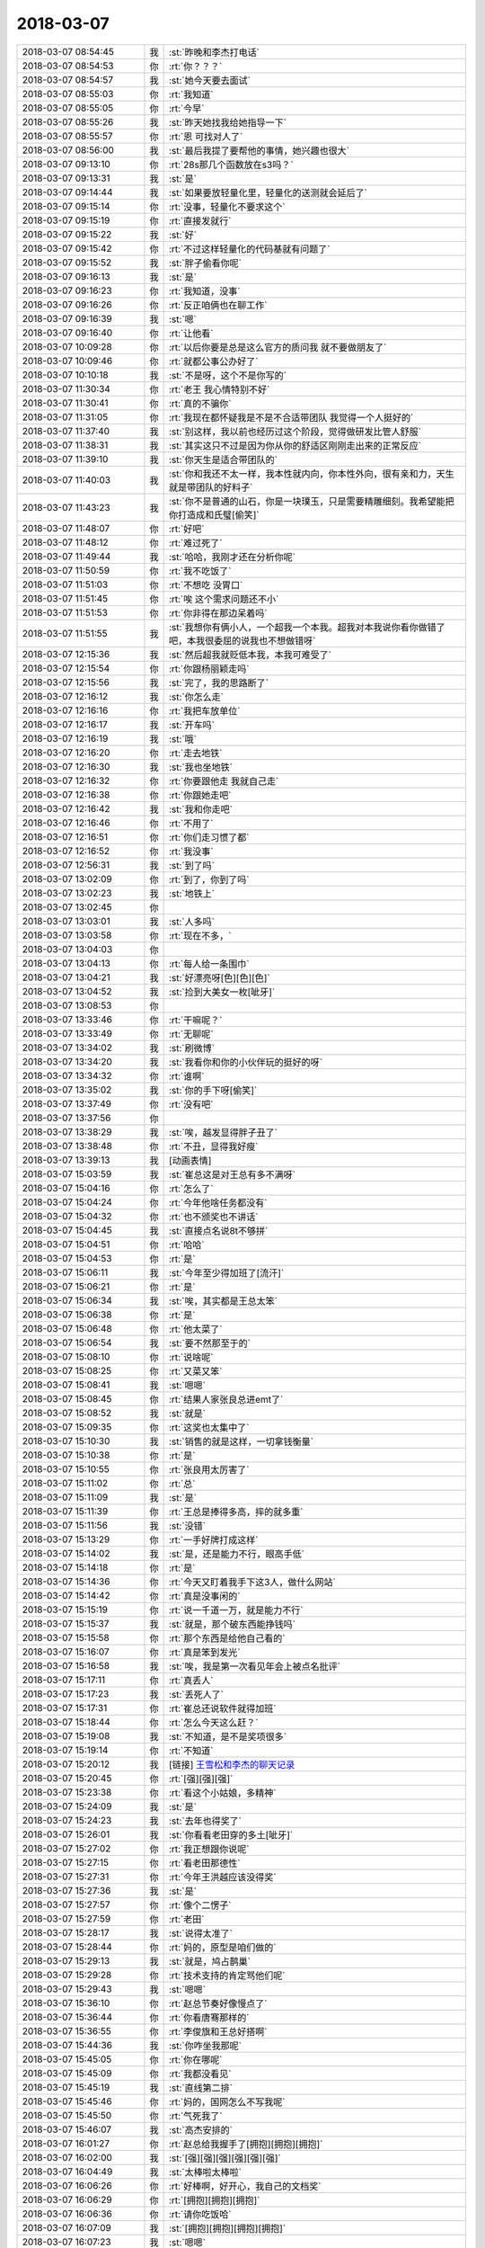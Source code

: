 2018-03-07
-------------

.. list-table::
   :widths: 25, 1, 60

   * - 2018-03-07 08:54:45
     - 我
     - :st:`昨晚和李杰打电话`
   * - 2018-03-07 08:54:53
     - 你
     - :rt:`你？？？`
   * - 2018-03-07 08:54:57
     - 我
     - :st:`她今天要去面试`
   * - 2018-03-07 08:55:03
     - 你
     - :rt:`我知道`
   * - 2018-03-07 08:55:05
     - 你
     - :rt:`今早`
   * - 2018-03-07 08:55:26
     - 我
     - :st:`昨天她找我给她指导一下`
   * - 2018-03-07 08:55:57
     - 你
     - :rt:`恩 可找对人了`
   * - 2018-03-07 08:56:00
     - 我
     - :st:`最后我提了要帮他的事情，她兴趣也很大`
   * - 2018-03-07 09:13:10
     - 你
     - :rt:`28s那几个函数放在s3吗？`
   * - 2018-03-07 09:13:31
     - 我
     - :st:`是`
   * - 2018-03-07 09:14:44
     - 我
     - :st:`如果要放轻量化里，轻量化的送测就会延后了`
   * - 2018-03-07 09:15:14
     - 你
     - :rt:`没事，轻量化不要求这个`
   * - 2018-03-07 09:15:19
     - 你
     - :rt:`直接发就行`
   * - 2018-03-07 09:15:22
     - 我
     - :st:`好`
   * - 2018-03-07 09:15:42
     - 你
     - :rt:`不过这样轻量化的代码基就有问题了`
   * - 2018-03-07 09:15:52
     - 我
     - :st:`胖子偷看你呢`
   * - 2018-03-07 09:16:13
     - 我
     - :st:`是`
   * - 2018-03-07 09:16:23
     - 你
     - :rt:`我知道，没事`
   * - 2018-03-07 09:16:26
     - 你
     - :rt:`反正咱俩也在聊工作`
   * - 2018-03-07 09:16:39
     - 我
     - :st:`嗯`
   * - 2018-03-07 09:16:40
     - 你
     - :rt:`让他看`
   * - 2018-03-07 10:09:28
     - 你
     - :rt:`以后你要是总是这么官方的质问我 就不要做朋友了`
   * - 2018-03-07 10:09:46
     - 你
     - :rt:`就都公事公办好了`
   * - 2018-03-07 10:10:18
     - 我
     - :st:`不是呀，这个不是你写的`
   * - 2018-03-07 11:30:34
     - 你
     - :rt:`老王 我心情特别不好`
   * - 2018-03-07 11:30:41
     - 你
     - :rt:`真的不骗你`
   * - 2018-03-07 11:31:05
     - 你
     - :rt:`我现在都怀疑我是不是不合适带团队 我觉得一个人挺好的`
   * - 2018-03-07 11:37:40
     - 我
     - :st:`别这样，我以前也经历过这个阶段，觉得做研发比管人舒服`
   * - 2018-03-07 11:38:31
     - 我
     - :st:`其实这只不过是因为你从你的舒适区刚刚走出来的正常反应`
   * - 2018-03-07 11:39:10
     - 我
     - :st:`你天生是适合带团队的`
   * - 2018-03-07 11:40:03
     - 我
     - :st:`你和我还不太一样，我本性就内向，你本性外向，很有亲和力，天生就是带团队的好料子`
   * - 2018-03-07 11:43:23
     - 我
     - :st:`你不是普通的山石，你是一块璞玉，只是需要精雕细刻。我希望能把你打造成和氏璧[偷笑]`
   * - 2018-03-07 11:48:07
     - 你
     - :rt:`好吧`
   * - 2018-03-07 11:48:12
     - 你
     - :rt:`难过死了`
   * - 2018-03-07 11:49:44
     - 我
     - :st:`哈哈，我刚才还在分析你呢`
   * - 2018-03-07 11:50:59
     - 你
     - :rt:`我不吃饭了`
   * - 2018-03-07 11:51:03
     - 你
     - :rt:`不想吃 没胃口`
   * - 2018-03-07 11:51:45
     - 你
     - :rt:`唉 这个需求问题还不小`
   * - 2018-03-07 11:51:53
     - 你
     - :rt:`你非得在那边呆着吗`
   * - 2018-03-07 11:51:55
     - 我
     - :st:`我想你有俩小人，一个超我一个本我。超我对本我说你看你做错了吧，本我很委屈的说我也不想做错呀`
   * - 2018-03-07 12:15:36
     - 我
     - :st:`然后超我就贬低本我，本我可难受了`
   * - 2018-03-07 12:15:54
     - 你
     - :rt:`你跟杨丽颖走吗`
   * - 2018-03-07 12:15:56
     - 我
     - :st:`完了，我的思路断了`
   * - 2018-03-07 12:16:12
     - 我
     - :st:`你怎么走`
   * - 2018-03-07 12:16:16
     - 你
     - :rt:`我把车放单位`
   * - 2018-03-07 12:16:17
     - 我
     - :st:`开车吗`
   * - 2018-03-07 12:16:19
     - 我
     - :st:`哦`
   * - 2018-03-07 12:16:20
     - 你
     - :rt:`走去地铁`
   * - 2018-03-07 12:16:30
     - 我
     - :st:`我也坐地铁`
   * - 2018-03-07 12:16:32
     - 你
     - :rt:`你要跟他走 我就自己走`
   * - 2018-03-07 12:16:38
     - 你
     - :rt:`你跟她走吧`
   * - 2018-03-07 12:16:42
     - 我
     - :st:`我和你走吧`
   * - 2018-03-07 12:16:46
     - 你
     - :rt:`不用了`
   * - 2018-03-07 12:16:51
     - 你
     - :rt:`你们走习惯了都`
   * - 2018-03-07 12:16:52
     - 你
     - :rt:`我没事`
   * - 2018-03-07 12:56:31
     - 我
     - :st:`到了吗`
   * - 2018-03-07 13:02:09
     - 你
     - :rt:`到了，你到了吗`
   * - 2018-03-07 13:02:23
     - 我
     - :st:`地铁上`
   * - 2018-03-07 13:02:45
     - 你
     - .. image:: images/51f1a01a4296911f655640895f6b948e.gif
          :width: 100px
   * - 2018-03-07 13:03:01
     - 我
     - :st:`人多吗`
   * - 2018-03-07 13:03:58
     - 你
     - :rt:`现在不多，`
   * - 2018-03-07 13:04:03
     - 你
     - .. image:: images/206376.jpg
          :width: 100px
   * - 2018-03-07 13:04:13
     - 你
     - :rt:`每人给一条围巾`
   * - 2018-03-07 13:04:21
     - 我
     - :st:`好漂亮呀[色][色][色]`
   * - 2018-03-07 13:04:52
     - 我
     - :st:`捡到大美女一枚[呲牙]`
   * - 2018-03-07 13:08:53
     - 你
     - .. image:: images/96f736cb5e345c09c4e8168498beec27.gif
          :width: 100px
   * - 2018-03-07 13:33:46
     - 你
     - :rt:`干嘛呢？`
   * - 2018-03-07 13:33:49
     - 你
     - :rt:`无聊呢`
   * - 2018-03-07 13:34:02
     - 我
     - :st:`刷微博`
   * - 2018-03-07 13:34:20
     - 我
     - :st:`我看你和你的小伙伴玩的挺好的呀`
   * - 2018-03-07 13:34:32
     - 你
     - :rt:`谁啊`
   * - 2018-03-07 13:35:02
     - 我
     - :st:`你的手下呀[偷笑]`
   * - 2018-03-07 13:37:49
     - 你
     - :rt:`没有吧`
   * - 2018-03-07 13:37:56
     - 你
     - .. image:: images/206388.jpg
          :width: 100px
   * - 2018-03-07 13:38:29
     - 我
     - :st:`唉，越发显得胖子丑了`
   * - 2018-03-07 13:38:48
     - 你
     - :rt:`不丑，显得我好瘦`
   * - 2018-03-07 13:39:13
     - 我
     - [动画表情]
   * - 2018-03-07 15:03:59
     - 我
     - :st:`崔总这是对王总有多不满呀`
   * - 2018-03-07 15:04:16
     - 你
     - :rt:`怎么了`
   * - 2018-03-07 15:04:24
     - 你
     - :rt:`今年他啥任务都没有`
   * - 2018-03-07 15:04:32
     - 你
     - :rt:`也不颁奖也不讲话`
   * - 2018-03-07 15:04:45
     - 我
     - :st:`直接点名说8t不够拼`
   * - 2018-03-07 15:04:51
     - 你
     - :rt:`哈哈`
   * - 2018-03-07 15:04:53
     - 你
     - :rt:`是`
   * - 2018-03-07 15:06:11
     - 我
     - :st:`今年至少得加班了[流汗]`
   * - 2018-03-07 15:06:21
     - 你
     - :rt:`是`
   * - 2018-03-07 15:06:34
     - 我
     - :st:`唉，其实都是王总太笨`
   * - 2018-03-07 15:06:38
     - 你
     - :rt:`是`
   * - 2018-03-07 15:06:48
     - 你
     - :rt:`他太菜了`
   * - 2018-03-07 15:06:54
     - 我
     - :st:`要不然那至于的`
   * - 2018-03-07 15:08:10
     - 你
     - :rt:`说啥呢`
   * - 2018-03-07 15:08:25
     - 你
     - :rt:`又菜又笨`
   * - 2018-03-07 15:08:41
     - 我
     - :st:`嗯嗯`
   * - 2018-03-07 15:08:45
     - 你
     - :rt:`结果人家张良总进emt了`
   * - 2018-03-07 15:08:52
     - 我
     - :st:`就是`
   * - 2018-03-07 15:09:35
     - 你
     - :rt:`这奖也太集中了`
   * - 2018-03-07 15:10:30
     - 我
     - :st:`销售的就是这样，一切拿钱衡量`
   * - 2018-03-07 15:10:38
     - 你
     - :rt:`是`
   * - 2018-03-07 15:10:55
     - 你
     - :rt:`张良用太厉害了`
   * - 2018-03-07 15:11:02
     - 你
     - :rt:`总`
   * - 2018-03-07 15:11:09
     - 我
     - :st:`是`
   * - 2018-03-07 15:11:39
     - 你
     - :rt:`王总是捧得多高，摔的就多重`
   * - 2018-03-07 15:11:56
     - 我
     - :st:`没错`
   * - 2018-03-07 15:13:29
     - 你
     - :rt:`一手好牌打成这样`
   * - 2018-03-07 15:14:02
     - 我
     - :st:`是，还是能力不行，眼高手低`
   * - 2018-03-07 15:14:18
     - 你
     - :rt:`是`
   * - 2018-03-07 15:14:36
     - 你
     - :rt:`今天又盯着我手下这3人，做什么网站`
   * - 2018-03-07 15:14:42
     - 你
     - :rt:`真是没事闲的`
   * - 2018-03-07 15:15:19
     - 你
     - :rt:`说一千道一万，就是能力不行`
   * - 2018-03-07 15:15:37
     - 我
     - :st:`就是，那个破东西能挣钱吗`
   * - 2018-03-07 15:15:58
     - 你
     - :rt:`那个东西是给他自己看的`
   * - 2018-03-07 15:16:07
     - 你
     - :rt:`真是笨到发光`
   * - 2018-03-07 15:16:58
     - 我
     - :st:`唉，我是第一次看见年会上被点名批评`
   * - 2018-03-07 15:17:11
     - 你
     - :rt:`真丢人`
   * - 2018-03-07 15:17:23
     - 我
     - :st:`丢死人了`
   * - 2018-03-07 15:17:31
     - 你
     - :rt:`崔总还说软件就得加班`
   * - 2018-03-07 15:18:44
     - 你
     - :rt:`怎么今天这么赶？`
   * - 2018-03-07 15:19:08
     - 我
     - :st:`不知道，是不是奖项很多`
   * - 2018-03-07 15:19:14
     - 你
     - :rt:`不知道`
   * - 2018-03-07 15:20:12
     - 我
     - [链接] `王雪松和李杰的聊天记录 <https://support.weixin.qq.com/cgi-bin/mmsupport-bin/readtemplate?t=page/favorite_record__w_unsupport>`_
   * - 2018-03-07 15:20:45
     - 你
     - :rt:`[强][强][强]`
   * - 2018-03-07 15:23:38
     - 你
     - :rt:`看这个小姑娘，多精神`
   * - 2018-03-07 15:24:09
     - 我
     - :st:`是`
   * - 2018-03-07 15:24:23
     - 我
     - :st:`去年也得奖了`
   * - 2018-03-07 15:26:01
     - 我
     - :st:`你看看老田穿的多土[呲牙]`
   * - 2018-03-07 15:27:02
     - 你
     - :rt:`我正想跟你说呢`
   * - 2018-03-07 15:27:15
     - 你
     - :rt:`看老田那德性`
   * - 2018-03-07 15:27:31
     - 你
     - :rt:`今年王洪越应该没得奖`
   * - 2018-03-07 15:27:36
     - 我
     - :st:`是`
   * - 2018-03-07 15:27:57
     - 你
     - :rt:`像个二愣子`
   * - 2018-03-07 15:27:59
     - 你
     - :rt:`老田`
   * - 2018-03-07 15:28:17
     - 我
     - :st:`说得太准了`
   * - 2018-03-07 15:28:44
     - 你
     - :rt:`妈的，原型是咱们做的`
   * - 2018-03-07 15:29:13
     - 我
     - :st:`就是，鸠占鹊巢`
   * - 2018-03-07 15:29:28
     - 你
     - :rt:`技术支持的肯定骂他们呢`
   * - 2018-03-07 15:29:43
     - 我
     - :st:`嗯嗯`
   * - 2018-03-07 15:36:10
     - 你
     - :rt:`赵总节奏好像慢点了`
   * - 2018-03-07 15:36:44
     - 你
     - :rt:`你看唐骞那样的`
   * - 2018-03-07 15:36:55
     - 你
     - :rt:`李俊旗和王总好搭啊`
   * - 2018-03-07 15:44:36
     - 我
     - :st:`你咋坐我那呢`
   * - 2018-03-07 15:45:05
     - 你
     - :rt:`你在哪呢`
   * - 2018-03-07 15:45:09
     - 你
     - :rt:`我都没看见`
   * - 2018-03-07 15:45:19
     - 我
     - :st:`直线第二排`
   * - 2018-03-07 15:45:46
     - 你
     - :rt:`妈的，国网怎么不写我呢`
   * - 2018-03-07 15:45:50
     - 你
     - :rt:`气死我了`
   * - 2018-03-07 15:46:07
     - 我
     - :st:`高杰安排的`
   * - 2018-03-07 16:01:27
     - 你
     - :rt:`赵总给我握手了[拥抱][拥抱][拥抱]`
   * - 2018-03-07 16:02:00
     - 我
     - :st:`[强][强][强][强][强][强]`
   * - 2018-03-07 16:04:49
     - 我
     - :st:`太棒啦太棒啦`
   * - 2018-03-07 16:06:26
     - 你
     - :rt:`好棒啊，好开心，我自己的文档奖`
   * - 2018-03-07 16:06:29
     - 你
     - :rt:`[拥抱][拥抱][拥抱]`
   * - 2018-03-07 16:06:36
     - 你
     - :rt:`请你吃饭哈`
   * - 2018-03-07 16:07:09
     - 我
     - :st:`[拥抱][拥抱][拥抱][拥抱]`
   * - 2018-03-07 16:07:23
     - 我
     - :st:`嗯嗯`
   * - 2018-03-07 16:07:44
     - 我
     - :st:`真的太高兴了，比我自己拿奖还高兴`
   * - 2018-03-07 16:08:06
     - 我
     - :st:`你真的太棒了👏👏👏👏👏`
   * - 2018-03-07 16:08:39
     - 你
     - :rt:`真的啊`
   * - 2018-03-07 16:08:50
     - 你
     - :rt:`我也好开心，这是我的小目标`
   * - 2018-03-07 16:08:56
     - 你
     - :rt:`实现了，耶✌️`
   * - 2018-03-07 16:09:00
     - 我
     - :st:`嗯嗯`
   * - 2018-03-07 16:09:09
     - 你
     - :rt:`以后还有更多的小目标`
   * - 2018-03-07 16:09:16
     - 我
     - [动画表情]
   * - 2018-03-07 16:10:08
     - 我
     - :st:`回家抱着奖给我照张相`
   * - 2018-03-07 16:10:20
     - 你
     - :rt:`没问题`
   * - 2018-03-07 16:10:25
     - 我
     - :st:`一定要穿最漂亮的衣服`
   * - 2018-03-07 16:10:52
     - 你
     - :rt:`哈哈，没有漂亮的[玫瑰]`
   * - 2018-03-07 16:10:54
     - 我
     - :st:`哈哈，我是不是太兴奋啦`
   * - 2018-03-07 16:11:01
     - 你
     - :rt:`是`
   * - 2018-03-07 16:11:07
     - 我
     - :st:`太高兴了`
   * - 2018-03-07 16:11:36
     - 你
     - :rt:`我也是，好高兴`
   * - 2018-03-07 16:11:43
     - 你
     - :rt:`特别特别高兴`
   * - 2018-03-07 16:11:56
     - 我
     - :st:`嗯嗯`
   * - 2018-03-07 16:12:17
     - 我
     - :st:`明天正好放假，好好奖励一下自己`
   * - 2018-03-07 16:12:50
     - 你
     - :rt:`嗯嗯，今天带妈妈去吃饭`
   * - 2018-03-07 16:13:06
     - 我
     - [动画表情]
   * - 2018-03-07 16:13:32
     - 你
     - :rt:`我超开心亲爱的`
   * - 2018-03-07 16:13:44
     - 我
     - :st:`我也超开心`
   * - 2018-03-07 16:26:29
     - 你
     - :rt:`你看张良总那波人心多齐`
   * - 2018-03-07 16:26:38
     - 我
     - :st:`是`
   * - 2018-03-07 16:32:26
     - 你
     - :rt:`都没有王总`
   * - 2018-03-07 16:33:52
     - 我
     - :st:`是，而且王总去年年会是和领导坐一起，今年就给他安排了一个偏座`
   * - 2018-03-07 16:34:13
     - 你
     - :rt:`就没给他安排座位`
   * - 2018-03-07 16:34:24
     - 你
     - :rt:`他那个座位是高杰给的`
   * - 2018-03-07 16:34:57
     - 我
     - :st:`是呢，高杰脑子进水，给王总安排一个单独的位置，更显得他孤单了`
   * - 2018-03-07 16:34:58
     - 你
     - :rt:`说老陈和他推辞了半天`
   * - 2018-03-07 16:35:16
     - 你
     - :rt:`高杰也很难做`
   * - 2018-03-07 16:36:05
     - 你
     - :rt:`哇塞`
   * - 2018-03-07 16:36:11
     - 你
     - :rt:`老杨唉`
   * - 2018-03-07 16:36:18
     - 我
     - :st:`嗯嗯`
   * - 2018-03-07 16:41:34
     - 我
     - :st:`你看看张道山的照片`
   * - 2018-03-07 16:42:09
     - 你
     - :rt:`哪个`
   * - 2018-03-07 16:42:29
     - 我
     - :st:`下排中间`
   * - 2018-03-07 16:43:54
     - 你
     - :rt:`哈哈`
   * - 2018-03-07 16:44:24
     - 你
     - :rt:`好年轻啊`
   * - 2018-03-07 16:46:54
     - 我
     - :st:`武总嘴唇都破了`
   * - 2018-03-07 16:47:30
     - 你
     - :rt:`武总特别暖`
   * - 2018-03-07 16:47:36
     - 你
     - :rt:`特别沉稳`
   * - 2018-03-07 16:47:41
     - 我
     - :st:`是`
   * - 2018-03-07 16:51:53
     - 你
     - :rt:`这是李朝阳`
   * - 2018-03-07 16:55:06
     - 我
     - :st:`是`
   * - 2018-03-07 17:40:16
     - 我
     - :st:`到公司了吗`
   * - 2018-03-07 17:41:43
     - 你
     - :rt:`没呢`
   * - 2018-03-07 17:41:53
     - 你
     - :rt:`刚到华苑`
   * - 2018-03-07 17:42:17
     - 你
     - :rt:`你呢`
   * - 2018-03-07 17:42:20
     - 我
     - :st:`嗯，我下地铁了`
   * - 2018-03-07 17:42:29
     - 你
     - :rt:`这么快啊？`
   * - 2018-03-07 17:42:37
     - 你
     - :rt:`你不用倒吗？`
   * - 2018-03-07 17:43:02
     - 我
     - :st:`我换2号线`
   * - 2018-03-07 17:43:29
     - 你
     - :rt:`不了解地铁结构`
   * - 2018-03-07 17:43:58
     - 我
     - :st:`我比你近`
   * - 2018-03-07 17:45:36
     - 你
     - :rt:`比我还近啊`
   * - 2018-03-07 17:46:58
     - 我
     - :st:`是`
   * - 2018-03-07 18:06:14
     - 你
     - :rt:`我要回家了`
   * - 2018-03-07 18:06:29
     - 我
     - :st:`嗯嗯`
   * - 2018-03-07 18:06:31
     - 你
     - :rt:`明天再说吧`
   * - 2018-03-07 18:06:40
     - 我
     - [动画表情]